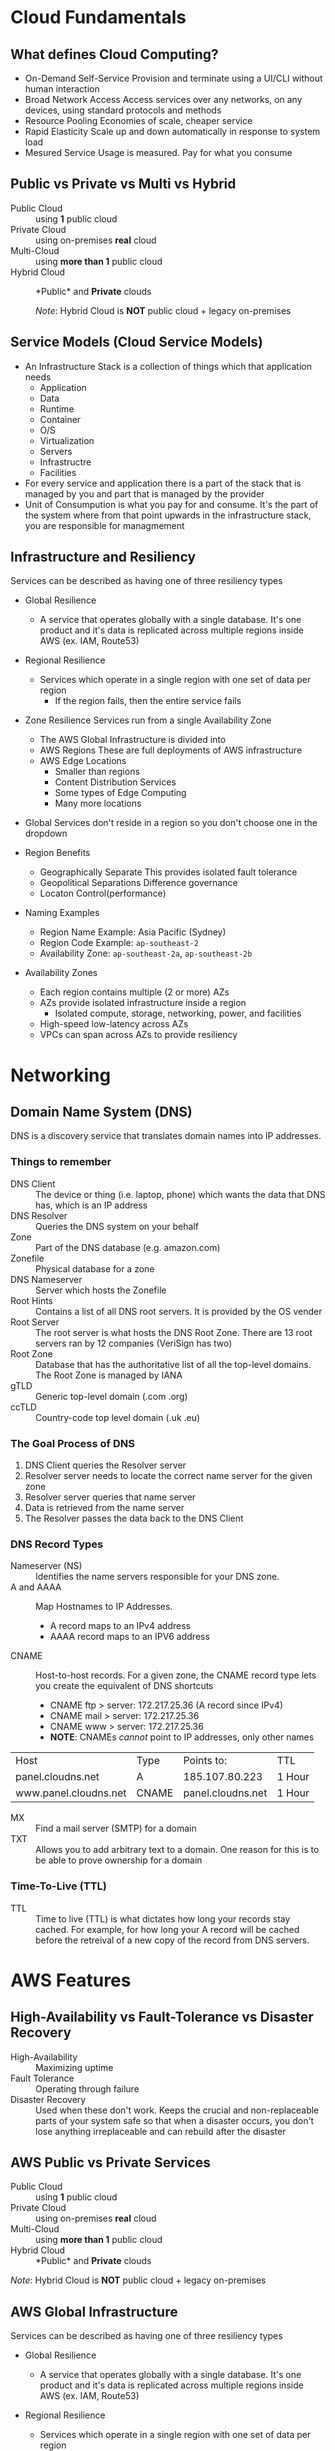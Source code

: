 * Cloud Fundamentals
** What defines Cloud Computing?
   - On-Demand Self-Service
     Provision and terminate using a UI/CLI without human interaction
   - Broad Network Access
     Access services over any networks, on any devices, using standard
     protocols and methods
   - Resource Pooling
     Economies of scale, cheaper service
   - Rapid Elasticity
     Scale up and down automatically in response to system load
   - Mesured Service
     Usage is measured. Pay for what you consume

** Public vs Private vs Multi vs Hybrid
   - Public Cloud :: using *1* public cloud
   - Private Cloud :: using on-premises *real* cloud
   - Multi-Cloud :: using *more than 1* public cloud
   - Hybrid Cloud :: *Public* and *Private* clouds    

      /Note/: Hybrid Cloud is *NOT* public cloud + legacy on-premises

** Service Models (Cloud Service Models)
   - An Infrastructure Stack is a collection of things which that
     application needs
     - Application
     - Data
     - Runtime
     - Container
     - O/S
     - Virtualization
     - Servers
     - Infrastructre
     - Facilities
   - For every service and application there is a part of
     the stack that is managed by you and part that is managed
     by the provider
   - Unit of Consumpution is what you pay for and consume. It's the
     part of the system where from that point upwards in the
     infrastructure stack, you are responsible for managmement
     
** Infrastructure and Resiliency
   
   Services can be described as having one of three resiliency types
   - Global Resilience
     - A service that operates globally with a single database. It's one
       product and it's data is replicated across multiple regions inside
       AWS (ex. IAM, Route53)
   - Regional Resilience
     - Services which operate in a single region with one set of data per region
       - If the region fails, then the entire service fails
   - Zone Resilience
     Services run from a single Availability Zone

     - The AWS Global Infrastructure is divided into
     - AWS Regions
       These are full deployments of AWS infrastructure
     - AWS Edge Locations
       - Smaller than regions
       - Content Distribution Services
       - Some types of Edge Computing
       - Many more locations

   - Global Services don't reside in a region so you don't choose one
     in the dropdown

   - Region Benefits
     - Geographically Separate
       This provides isolated fault tolerance
     - Geopolitical Separations
       Difference governance
     - Locaton Control(performance)

   - Naming Examples
     - Region Name Example: Asia Pacific (Sydney)  
     - Region Code Example: =ap-southeast-2=
     - Availability Zone:   =ap-southeast-2a=, =ap-southeast-2b=

   - Availability Zones
     - Each region contains multiple (2 or more) AZs
     - AZs provide isolated infrastructure inside a region
       - Isolated compute, storage, networking, power, and facilities
     - High-speed low-latency across AZs
     - VPCs can span across AZs to provide resiliency


* Networking

** Domain Name System (DNS)

   DNS is a discovery service that translates domain names into IP
   addresses.

*** Things to remember
    - DNS Client :: The device or thing (i.e. laptop, phone) which wants
      the data that DNS has, which is an IP address
    - DNS Resolver :: Queries the DNS system on your behalf
    - Zone :: Part of the DNS database (e.g. amazon.com)
    - Zonefile :: Physical database for a zone
    - DNS Nameserver :: Server which hosts the Zonefile
    - Root Hints :: Contains a list of all DNS root servers. It is
      provided by the OS vender
    - Root Server :: The root server is what hosts the DNS Root Zone.
      There are 13 root servers ran by 12 companies (VeriSign has two)
    - Root Zone :: Database that has the authoritative list of all
      the top-level domains. The Root Zone is managed by IANA
    - gTLD :: Generic top-level domain (.com .org)
    - ccTLD :: Country-code top level domain (.uk .eu)

*** The Goal Process of DNS
    1. DNS Client queries the Resolver server
    2. Resolver server needs to locate the correct name server
       for the given zone
    3. Resolver server queries that name server
    4. Data is retrieved from the name server
    5. The Resolver passes the data back to the DNS Client

*** DNS Record Types
    - Nameserver (NS) :: Identifies the name servers responsible for
      your DNS zone.
    - A and AAAA :: Map Hostnames to IP Addresses.
      - A record maps to an IPv4 address
      - AAAA record maps to an IPV6 address
    - CNAME :: Host-to-host records. For a given zone, the CNAME record type lets you create
      the equivalent of DNS shortcuts
      - CNAME ftp > server: 172.217.25.36 (A record since IPv4)
      - CNAME mail > server: 172.217.25.36
      - CNAME www > server: 172.217.25.36
      - *NOTE*: CNAMEs /cannot/ point to IP addresses, only other names

    | Host                  | Type  | Points to:        | TTL    |
    | panel.cloudns.net     | A     | 185.107.80.223    | 1 Hour |
    | www.panel.cloudns.net | CNAME | panel.cloudns.net | 1 Hour |
    
    - MX :: Find a mail server (SMTP) for a domain
    - TXT :: Allows you to add arbitrary text to a domain. One reason for this
      is to be able to prove ownership for a domain

*** Time-To-Live (TTL)
    - TTL :: Time to live (TTL) is what dictates how long your records
      stay cached. For example, for how long your A record will be
      cached before the retreival of a new copy of the record from DNS
      servers.


* AWS Features
   
** High-Availability vs Fault-Tolerance vs Disaster Recovery

   - High-Availability :: Maximizing uptime
   - Fault Tolerance :: Operating through failure
   - Disaster Recovery :: Used when these don't work. Keeps the
     crucial and non-replaceable parts of your system safe so that
     when a disaster occurs, you don't lose anything irreplaceable and
     can rebuild after the disaster
   

** AWS Public vs Private Services
  - Public Cloud :: using *1* public cloud
  - Private Cloud :: using on-premises *real* cloud
  - Multi-Cloud :: using *more than 1* public cloud
  - Hybrid Cloud :: *Public* and *Private* clouds    

  /Note/: Hybrid Cloud is *NOT* public cloud + legacy on-premises

** AWS Global Infrastructure
  Services can be described as having one of three resiliency types
  - Global Resilience
    - A service that operates globally with a single database. It's one
      product and it's data is replicated across multiple regions inside
      AWS (ex. IAM, Route53)
  - Regional Resilience
    - Services which operate in a single region with one set of data
      per region
      - If the region fails, then the entire service fails
  - Zone Resilience
    Services run from a single Availability Zone

  - The AWS Global Infrastructure is divided into
    - AWS Regions
      These are full deployments of AWS infrastructure
    - AWS Edge Locations
      - Smaller than regions
      - Content Distribution Services
      - Some types of Edge Computing
      - Many more locations

  - Global Services don't reside in a region so you don't choose one
    in the dropdown

  - Region Benefits
    - Geographically Separate
      This provides isolated fault tolerance
    - Geopolitical Separations
      Difference governance
    - Locaton Control(performance)

  - Naming Examples
    - Region Name Example: Asia Pacific (Sydney)  
    - Region Code Example: =ap-southeast-2=
    - Availability Zone:   =ap-southeast-2a=, =ap-southeast-2b=

  - Availability Zones
    - Each region contains multiple (2 or more) AZs
    - AZs provide isolated infrastructure inside a region
      - Isolated compute, storage, networking, power, and facilities
    - High-speed low-latency across AZs
    - VPCs can span across AZs to provide resiliency
      

* IAM, Accounts, and Organizations

  - IAM Policy :: A set of security statements in AWS that grants or
    denies access to AWS products and features for any identity which
    uses that policy
  - Identities :: IAM Users, IAM Groups, IAM Roles
  - IAM Users :: An identity used for anything requiring long-term
    AWS access (e.g. humans, applications, service accounts)
  - Principle :: Represents an identity trying to access an AWS account
  - Authentication :: Process where the Principal proves to IAM that it
    is an identity that it claims to be
  - Authorization :: Authorization is IAM checking the statements that
    apply to that identity and either allowing or denying that access
  - Authenticated Identity :: Authentication is how a Principal can
    prove to IAM that it is the identity that it claims to be using
    Username and Password or Access Keys
  - Amazon Resource Name :: Uniquely identifies resources within any
    AWS accounts

*** IAM Policy Documents  
    IAM Policy documents are a collection of Statements. These statements
    are what grant or deny access.

    - Statement ID (SID) :: /(optional)/ Lets you identify a statement
      and what it does
    - Effect :: Controls what AWS does if the action and the resource
      parts of the statement match the operation that you're attempting
      to do with AWS
    - Action :: Matches one or more specific actions
      Three types of actions
      - Specific individual action
      - Wildcard
      - List of multiple independent actions
    - Resource :: Matches one or more specific resources
    
    When there exists overlap of one or more statements, the way in which
    the access is determined is via the following logic
    1. Explicit DENY
    2. Explicit ALLOW
    3. Default DENY(implicit)

    AWS Identities start off with no access to AWS resources (Step 3
    above).  If they're not allowed access, they have no access.

    There are two types of IAM Policies
    1. Managed Policies
       - Reusable
       - Low Management Overhead
       - Should be used for the default, normal operational rights
         within your business
    2. Inline Policies 
       - These are used for special or exceptional ALLOY or DENY
         statements

    There are two main types of Managed Policies
    1. AWS Managed Policies
    2. Customer-Managed Policies


*** IAM User Limits
    - 5,000 IAM Users per account
    - IAM User can be a member of 10 groups
    



** IAM Groups

   - IAM Groups :: Containers for Users. They exist to make organizing
     large sets of IAM users easier
     - IAM Groups consist of Users and Permissions
     - *Note*: You cannot log in directly to a Group

*** Benefits of IAM Groups
    1. They allow effective administration style management
       of users (teams, projects, etc...)
    2. Groups can have policies attached to them, both Inline and
       Managed

*** Limitations of Groups
    1. No nesting - No groups within groups
    2. There is no concept of an *All Users* group. If you want all
       users added to a group (up to the 5,000 user limit) you would
       need to do that manually.
    3. No credentials, they cannot be logged into directly
    4. 300 Groups per AWS Account
    5. Groups are not a true identity. They can't be referenced as a
       principal in a policy (such as a Resource Policy), only IAM
       Users and Roles.
    

** IAM Roles
   - Role :: Something which represents a level of access inside
     an AWS Account. Short-term use by other identites

*** IAM Roles vs IAM Users

    IAM Roles and IAM Roles are both identites but whereas IAM Users
    are used for single identites that require long-term access, IAM
    Roles are best suited for multiple or unknown numbers of
    principals.

    If you have more than 5,000 principals, because of the number limit
    of IAM Users, it could also be a candidate for IAM Roles

    Roles are something which is generally used on a temporary basis.
    Something becomes that role for a short period of time and then
    stops.

*** Permission Differences

    IAM Users get *Identity Permissions*
    - Managed
    - Inline

    IAM Roles get one of two types of policy
    - Trust Policy :: Which identities can assume that role
      - Any identites which are allowed via a Trust Policy are granted
        *Temporary Security Credentials* which are similar to Access
        Keys but are time-limited. Once expired the identity needs to
        /re-assume/ the role which will generate a /new/ pair of
        temporary security credentials.
    - Permission Policy :: Defines what permissions are granted to
      the temporary credentials
    - sts:AssumeRole :: =sts= or the Secure Token Service is the service
      that generates the temporary credentials. =sts:AssumeRole= is the
      service that then assumes this role. 
    

* Default Virtual Public Cloud (VPC)
 
** VPC CIDR
   - Defines the start and end IP range that a VPC can use
   - If anything needs to communicate with a VPC, and assuming
     you allow it, it needs to communicate to that VPC CIDR
   - Custom VPC can have multipe CIDR ranges whereas the VPC CIDR
     for the Default VPC is always the same: 172.31.0.0/16
   - The VPC CIDR is divide up so that each subnet per AZ gets
     a slice of the CIDR range
     - A /20 subnet is created within each AZ within the region
     - 16 /20 subnets can be created from a /16 address. That means
       that the Default VPC CIDR can handle up to 16 AZs
       
** Default VPC
   - One per region - can be removed and recreated so it's possible to
     not have a Default VPC if it has been deleted
   - Default VPC is always the same: 172.31.0.0/16
   - The Default VPC is configured which means that it is always have
     the same predictable structure but this structure can't be
     changed which makes Default VPCs limited for any production
     deployments
   - Each Default VPC automatically gets the following security features
     which limit incoming and outgoing data transfer
     - Internet Gateway(IGW)
     - Security Group(SG)
     - Network Access Control List(NACL)
   - Anything placed in the Default VPC subnets is assigned a public IPv4
     address. This is an example of how some private services can be made
     public by projecting parts of themselves into the AWS public zone(see
     Public
      
** Custom VPC
   - Multiple VPCs per region
   - Can be configured how you want, so long as you stay within the
   - rules and limits of VPC
   - Require the user to configure them end-to-end and are private
     by default
   - Can be configured for exactly how you need
     - variety of sizes and structures
     - they can be linked with other VPCs
     - can be configured to communicate with other cloud platforms
       and your on-premises networks


* Elastic Compute Cloud (EC2)
** EC2 Facts
  - Provides access to virtual machines called instances
  - Infrastructure as a Service (IAAS)
    - Unit of consumption is the instance
  - Instance :: An operation system configured in a certain way
    with a certain set of allocated resources
  - EC2 is a private service
    - It runs in the private AWS zone
    - Instances are launched within a single VPC subnet
    - It must be configured with public access due to it being a
      private service. This is done by putting it in a VPC subnet that
      supports VPC access. The default VPC supports this out of the
      box. Custom VPCs need to be configured
  - EC2 is AZ Resilient
    This is evident since it is launched within a specific subnet
    and subnets are are availability zones
  - On-demand billing per-second or per-hour based on the service
    consumed

** Instance charges
   - Running an instance (CPU and memory usage) 
   - Storage
   - Extras for any commercial software the instances is launched with

** Storage
   Instances can use a number of different storage. Two of which are
   - Local host storage
   - Elastic Block Storage(EBS)

** Instance Lifecycle
   States
   - Running
   - Stopped
   - Terminated
      
   | State      | CPU | Memory | Storage | Networking |
   |------------+-----+--------+---------+------------|
   | Running    | X   | X      | X       | X          |
   | Stopped    |     |        | X       |            |
   | Terminated |     |        |         |            |

** Amazon Machine Image (AMI)
   - An AMI can create an EC2 instance and,
   - An AMI can be created /from/ an EC2 instance

   An AMI contains
   - Permissions :: Control which accounts can use the AMI
     - Public: Everyone is allowed to launch instances from that AMI
     - Owner: Implicitly allowed to create EC2 instance from the AMI
     - Explicit: Owner specifies which /AWS accounts/ have access to
       the AMI
   - Root Volume :: Boot volume for the instance along with any other
     drives
   - Block Device Mapping :: Configuration which maps the drives to the
     device ID

** Connecting to EC2
   - Windows - RDP =port: 3389=
   - Linux - SSH =port: 22=

     
* Simple Storage Service (S3)
  - Global storage platform
  - Regionally Resilient: Data is replicated across availability
     zones within that region
  - Runs from the AWS Public Service
  - It can cope with unlimited data
  - Designed for multi-user usage
  - Two main things it delivers
    - Objects
    - Buckets
  - S3 is an object store, not a file or block store
  - Input and/or output to many AWS prodcut
  

* CloudFormation (CFN)

  - CloudFormation is a tool that lets you create, update, and delete
    infrastructure in AWS in a consistent and repeatable way using
    templates
  - Written in YAML or JSON
  - All templates must have a Resource key with at least one element
    - The Resource section is what dictates what is created, updated,
      and deleted
  - If the =AWSTemplateFormatVersion= and =Description= sections both
    exist then =Description= must be immediately after the
    =AWSTemplateFormationVersion=
  - Resources inside a CloudFormation template are called Logical
    Resources. They contain
    - Type
      (ex. =AWS::EC2::Instance=)
    - Properties
      Used to configure the resource in a certain way
  - A Stack is whats created when CloudFormation runs a template
  - 1 or more Stacks can be created from a single Template
  - For any logical resources in the stack, CloudFormation makes a
    corresponding physical resource in your AWS account
  - CloudFormation's job is to keep the logical and physical
    resources in sync

** Benefits
   - Consistently repeatable automatic provisioning
   - It cleans up after itself. When you delete a Stack CF deletes the
     logical resources and then deletes the associated physical
     resources
   - Portable. Well-designed templates can be used in any AWS region


* CloudWatch

  - CloudWatch :: An AWS public service that collects and manages
    operational data

  CloudWatch consists of three main products
  1. CloudWatch - Metrics
  2. CloudWatch Logs
  3. CloudWatch Events
  
  - Namespaces :: Used to keep data organized
    - AWS reserves the =AWS/...= namespace (ex. =AWS/EC2=)   
  - Metric :: A collection of related data points in a time-orderd
    structure
  - Datapoints :: consist of a timestamp (=2019-12-03T08:45:45Z=) and
    a value (=98.3=)
  - Dimensions :: Separate datapoints for different /things/ or
    /perspectives/ within the same metric
  - Alarms :: The service that allows actions to be configured /based
    on/ metrics
    - Three states: Ok, Alarm, Insufficent Data


* Route53
